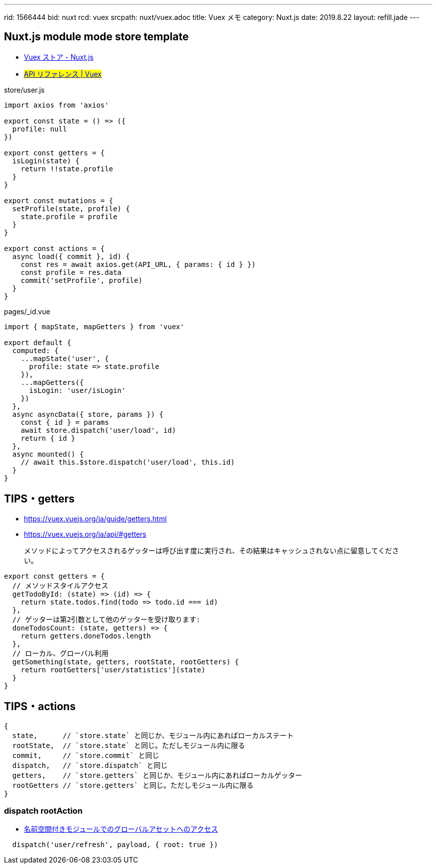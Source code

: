 ---
rid: 1566444
bid: nuxt
rcd: vuex
srcpath: nuxt/vuex.adoc
title: Vuex メモ
category: Nuxt.js
date: 2019.8.22
layout: refill.jade
---

== Nuxt.js module mode store template

- link:https://ja.nuxtjs.org/guide/vuex-store/[Vuex ストア - Nuxt.js]
- #link:https://vuex.vuejs.org/ja/api/[API リファレンス | Vuex]#

.store/user.js
```js
import axios from 'axios'

export const state = () => ({
  profile: null
})

export const getters = {
  isLogin(state) {
    return !!state.profile
  }
}

export const mutations = {
  setProfile(state, profile) {
    state.profile = profile
  }
}

export const actions = {
  async load({ commit }, id) {
    const res = await axios.get(API_URL, { params: { id } })
    const profile = res.data
    commit('setProfile', profile)
  }
}
```

.pages/_id.vue
```js
import { mapState, mapGetters } from 'vuex'

export default {
  computed: {
    ...mapState('user', {
      profile: state => state.profile
    }),
    ...mapGetters({
      isLogin: 'user/isLogin'
    })
  },
  async asyncData({ store, params }) {
    const { id } = params
    await store.dispatch('user/load', id)
    return { id }
  },
  async mounted() {
    // await this.$store.dispatch('user/load', this.id)
  }
}
```

== TIPS・getters

- https://vuex.vuejs.org/ja/guide/getters.html
- https://vuex.vuejs.org/ja/api/#getters

> メソッドによってアクセスされるゲッターは呼び出す度に実行され、その結果はキャッシュされない点に留意してください。

```js
export const getters = {
  // メソッドスタイルアクセス
  getTodoById: (state) => (id) => {
    return state.todos.find(todo => todo.id === id)
  },
  // ゲッターは第2引数として他のゲッターを受け取ります:
  doneTodosCount: (state, getters) => {
    return getters.doneTodos.length
  },
  // ローカル、グローバル利用
  getSomething(state, getters, rootState, rootGetters) {
    return rootGetters['user/statistics'](state)
  }
}
```

== TIPS・actions

```js
{
  state,      // `store.state` と同じか、モジュール内にあればローカルステート
  rootState,  // `store.state` と同じ。ただしモジュール内に限る
  commit,     // `store.commit` と同じ
  dispatch,   // `store.dispatch` と同じ
  getters,    // `store.getters` と同じか、モジュール内にあればローカルゲッター
  rootGetters // `store.getters` と同じ。ただしモジュール内に限る
}
```

=== dispatch rootAction

- link:https://vuex.vuejs.org/ja/guide/modules.html#%E5%90%8D%E5%89%8D%E7%A9%BA%E9%96%93%E4%BB%98%E3%81%8D%E3%83%A2%E3%82%B8%E3%83%A5%E3%83%BC%E3%83%AB%E3%81%A7%E3%81%AE%E3%82%B0%E3%83%AD%E3%83%BC%E3%83%90%E3%83%AB%E3%82%A2%E3%82%BB%E3%83%83%E3%83%88%E3%81%B8%E3%81%AE%E3%82%A2%E3%82%AF%E3%82%BB%E3%82%B9[名前空間付きモジュールでのグローバルアセットへのアクセス]

```js
  dispatch('user/refresh', payload, { root: true })
```
